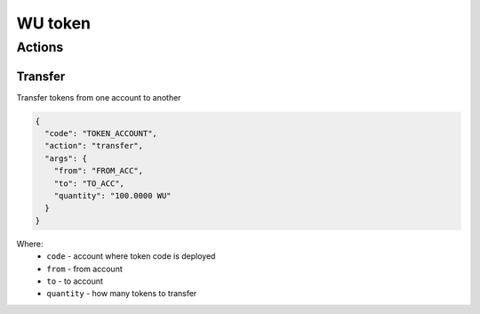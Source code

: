 WU token
=====
Actions
-------
Transfer
________
Transfer tokens from one account to another

.. code-block:: json

    {
      "code": "TOKEN_ACCOUNT",
      "action": "transfer",
      "args": {
        "from": "FROM_ACC",
        "to": "TO_ACC",
        "quantity": "100.0000 WU"
      }
    }

Where:
    * ``code`` - account where token code is deployed
    * ``from`` - from account
    * ``to`` - to account
    * ``quantity`` - how many tokens to transfer
